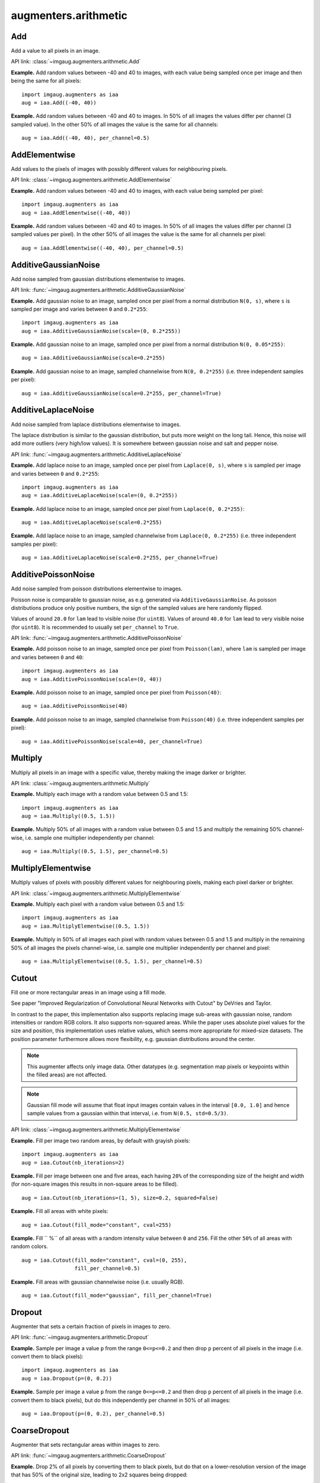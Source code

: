 *********************
augmenters.arithmetic
*********************


Add
---

Add a value to all pixels in an image.

API link: :class:`~imgaug.augmenters.arithmetic.Add`

**Example.**
Add random values between -40 and 40 to images, with each value
being sampled once per image and then being the same for all pixels::

    import imgaug.augmenters as iaa
    aug = iaa.Add((-40, 40))

.. figure:: ../../images/overview_of_augmenters/arithmetic/add.jpg
    :alt: Add

**Example.**
Add random values between -40 and 40 to images. In 50% of all
images the values differ per channel (3 sampled value). In the other 50% of
all images the value is the same for all channels::

    aug = iaa.Add((-40, 40), per_channel=0.5)

.. figure:: ../../images/overview_of_augmenters/arithmetic/add_per_channel.jpg
    :alt: Add per channel


AddElementwise
--------------

Add values to the pixels of images with possibly different values
for neighbouring pixels.

API link: :class:`~imgaug.augmenters.arithmetic.AddElementwise`

**Example.**
Add random values between -40 and 40 to images, with each value being sampled
per pixel::

    import imgaug.augmenters as iaa
    aug = iaa.AddElementwise((-40, 40))

.. figure:: ../../images/overview_of_augmenters/arithmetic/addelementwise.jpg
    :alt: AddElementwise

**Example.**
Add random values between -40 and 40 to images. In 50% of all images the
values differ per channel (3 sampled values per pixel).
In the other 50% of all images the value is the same for all channels per pixel::

    aug = iaa.AddElementwise((-40, 40), per_channel=0.5)

.. figure:: ../../images/overview_of_augmenters/arithmetic/addelementwise_per_channel.jpg
    :alt: AddElementwise per channel


AdditiveGaussianNoise
---------------------

Add noise sampled from gaussian distributions elementwise to images.

API link: :func:`~imgaug.augmenters.arithmetic.AdditiveGaussianNoise`

**Example.**
Add gaussian noise to an image, sampled once per pixel from a normal
distribution ``N(0, s)``, where ``s`` is sampled per image and varies between
``0`` and ``0.2*255``::

    import imgaug.augmenters as iaa
    aug = iaa.AdditiveGaussianNoise(scale=(0, 0.2*255))

.. figure:: ../../images/overview_of_augmenters/arithmetic/additivegaussiannoise.jpg
    :alt: AdditiveGaussianNoise

**Example.**
Add gaussian noise to an image, sampled once per pixel from a normal
distribution ``N(0, 0.05*255)``::

    aug = iaa.AdditiveGaussianNoise(scale=0.2*255)

.. figure:: ../../images/overview_of_augmenters/arithmetic/additivegaussiannoise_large.jpg
    :alt: AdditiveGaussianNoise large

**Example.**
Add gaussian noise to an image, sampled channelwise from
``N(0, 0.2*255)`` (i.e. three independent samples per pixel)::

    aug = iaa.AdditiveGaussianNoise(scale=0.2*255, per_channel=True)

.. figure:: ../../images/overview_of_augmenters/arithmetic/additivegaussiannoise_per_channel.jpg
    :alt: AdditiveGaussianNoise per channel

.. Add gaussian noise from ``N(0, 0.05*255)`` to an image. For 50% of all images,
    a single value is sampled for each pixel and re-used for all three channels
    of that pixel. For the other 50% of all images, three values are sampled
    per pixel (i.e. channelwise sampling).::

        aug = iaa.AdditiveGaussianNoise(scale=0.2*255, per_channel=0.5)

    .. figure:: ../../images/overview_of_augmenters/arithmetic/additivegaussiannoise_per_channel.jpg
        :alt: AdditiveGaussianNoise per channel


AdditiveLaplaceNoise
---------------------

Add noise sampled from laplace distributions elementwise to images.

The laplace distribution is similar to the gaussian distribution, but
puts more weight on the long tail. Hence, this noise will add more
outliers (very high/low values). It is somewhere between gaussian noise and
salt and pepper noise.

API link: :func:`~imgaug.augmenters.arithmetic.AdditiveLaplaceNoise`

**Example.**
Add laplace noise to an image, sampled once per pixel from ``Laplace(0, s)``,
where ``s`` is sampled per image and varies between ``0`` and ``0.2*255``::

    import imgaug.augmenters as iaa
    aug = iaa.AdditiveLaplaceNoise(scale=(0, 0.2*255))

.. figure:: ../../images/overview_of_augmenters/arithmetic/additivelaplacenoise.jpg
    :alt: AdditiveLaplaceNoise

**Example.**
Add laplace noise to an image, sampled once per pixel from
``Laplace(0, 0.2*255)``::

    aug = iaa.AdditiveLaplaceNoise(scale=0.2*255)

.. figure:: ../../images/overview_of_augmenters/arithmetic/additivelaplacenoise_large.jpg
    :alt: AdditiveLaplaceNoise large

**Example.**
Add laplace noise to an image, sampled channelwise from
``Laplace(0, 0.2*255)`` (i.e. three independent samples per pixel)::

    aug = iaa.AdditiveLaplaceNoise(scale=0.2*255, per_channel=True)

.. figure:: ../../images/overview_of_augmenters/arithmetic/additivelaplacenoise_per_channel.jpg
    :alt: AdditiveLaplaceNoise per channel

.. Add laplace noise from ``N(0, 0.05*255)`` to an image. For 50% of all images,
    a single value is sampled for each pixel and re-used for all three channels
    of that pixel. For the other 50% of all images, three values are sampled
    per pixel (i.e. channelwise sampling).::

        aug = iaa.AdditiveLaplaceNoise(scale=0.2*255, per_channel=0.5)

    .. figure:: ../../images/overview_of_augmenters/arithmetic/additivelaplacenoise_per_channel.jpg
        :alt: AdditiveLaplaceNoise per channel


AdditivePoissonNoise
---------------------

Add noise sampled from poisson distributions elementwise to images.

Poisson noise is comparable to gaussian noise, as e.g. generated via
``AdditiveGaussianNoise``. As poisson distributions produce only positive
numbers, the sign of the sampled values are here randomly flipped.

Values of around ``20.0`` for ``lam`` lead to visible noise (for ``uint8``).
Values of around ``40.0`` for ``lam`` lead to very visible noise (for
``uint8``).
It is recommended to usually set ``per_channel`` to ``True``.

API link: :func:`~imgaug.augmenters.arithmetic.AdditivePoissonNoise`

**Example.**
Add poisson noise to an image, sampled once per pixel from ``Poisson(lam)``,
where ``lam`` is sampled per image and varies between ``0`` and ``40``::

    import imgaug.augmenters as iaa
    aug = iaa.AdditivePoissonNoise(scale=(0, 40))

.. figure:: ../../images/overview_of_augmenters/arithmetic/additivepoissonnoise.jpg
    :alt: AdditivePoissonNoise

**Example.**
Add poisson noise to an image, sampled once per pixel from ``Poisson(40)``::

    aug = iaa.AdditivePoissonNoise(40)

.. figure:: ../../images/overview_of_augmenters/arithmetic/additivepoissonnoise_large.jpg
    :alt: AdditivePoissonNoise large

**Example.**
Add poisson noise to an image, sampled channelwise from
``Poisson(40)`` (i.e. three independent samples per pixel)::

    aug = iaa.AdditivePoissonNoise(scale=40, per_channel=True)

.. figure:: ../../images/overview_of_augmenters/arithmetic/additivepoissonnoise_per_channel.jpg
    :alt: AdditivePoissonNoise per channel

.. Add poisson noise from ``Poisson(40)`` to an image. For 50% of all images,
    a single value is sampled for each pixel and re-used for all three channels
    of that pixel. For the other 50% of all images, three values are sampled
    per pixel (i.e. channelwise sampling).::

        aug = iaa.AdditivePoissonNoise(scale=40, per_channel=0.5)

    .. figure:: ../../images/overview_of_augmenters/arithmetic/additivepoissonnoise_per_channel.jpg
        :alt: AdditivePoissonNoise per channel


Multiply
--------

Multiply all pixels in an image with a specific value, thereby making the
image darker or brighter.

API link: :class:`~imgaug.augmenters.arithmetic.Multiply`

**Example.**
Multiply each image with a random value between 0.5 and 1.5::

    import imgaug.augmenters as iaa
    aug = iaa.Multiply((0.5, 1.5))

.. figure:: ../../images/overview_of_augmenters/arithmetic/multiply.jpg
    :alt: Multiply

**Example.**
Multiply 50% of all images with a random value between 0.5 and 1.5
and multiply the remaining 50% channel-wise, i.e. sample one multiplier
independently per channel::

    aug = iaa.Multiply((0.5, 1.5), per_channel=0.5)

.. figure:: ../../images/overview_of_augmenters/arithmetic/multiply_per_channel.jpg
    :alt: Multiply per channel


MultiplyElementwise
-------------------

Multiply values of pixels with possibly different values for neighbouring
pixels, making each pixel darker or brighter.

API link: :class:`~imgaug.augmenters.arithmetic.MultiplyElementwise`

**Example.**
Multiply each pixel with a random value between 0.5 and 1.5::

    import imgaug.augmenters as iaa
    aug = iaa.MultiplyElementwise((0.5, 1.5))

.. figure:: ../../images/overview_of_augmenters/arithmetic/multiplyelementwise.jpg
    :alt: MultiplyElementwise

**Example.**
Multiply in 50% of all images each pixel with random values between 0.5 and 1.5
and multiply in the remaining 50% of all images the pixels channel-wise, i.e.
sample one multiplier independently per channel and pixel::

    aug = iaa.MultiplyElementwise((0.5, 1.5), per_channel=0.5)

.. figure:: ../../images/overview_of_augmenters/arithmetic/multiplyelementwise_per_channel.jpg
    :alt: MultiplyElementwise per channel


Cutout
------

Fill one or more rectangular areas in an image using a fill mode.

See paper "Improved Regularization of Convolutional Neural Networks with
Cutout" by DeVries and Taylor.

In contrast to the paper, this implementation also supports replacing
image sub-areas with gaussian noise, random intensities or random RGB
colors. It also supports non-squared areas. While the paper uses
absolute pixel values for the size and position, this implementation
uses relative values, which seems more appropriate for mixed-size
datasets. The position parameter furthermore allows more flexibility, e.g.
gaussian distributions around the center.

.. note::

    This augmenter affects only image data. Other datatypes (e.g.
    segmentation map pixels or keypoints within the filled areas)
    are not affected.

.. note::

    Gaussian fill mode will assume that float input images contain values
    in the interval ``[0.0, 1.0]`` and hence sample values from a
    gaussian within that interval, i.e. from ``N(0.5, std=0.5/3)``.

API link: :class:`~imgaug.augmenters.arithmetic.MultiplyElementwise`

**Example.**
Fill per image two random areas, by default with grayish pixels::

    import imgaug.augmenters as iaa
    aug = iaa.Cutout(nb_iterations=2)

.. figure:: ../../images/overview_of_augmenters/arithmetic/cutout_nb_iterations_2.jpg
    :alt: Cutout with nb_iterations=2

**Example.**
Fill per image between one and five areas, each having ``20%``
of the corresponding size of the height and width (for non-square
images this results in non-square areas to be filled). ::

    aug = iaa.Cutout(nb_iterations=(1, 5), size=0.2, squared=False)

.. figure:: ../../images/overview_of_augmenters/arithmetic/cutout_non_square.jpg
    :alt: Cutout non-square

**Example.**
Fill all areas with white pixels::

    aug = iaa.Cutout(fill_mode="constant", cval=255)

.. figure:: ../../images/overview_of_augmenters/arithmetic/cutout_cval_255.jpg
    :alt: Cutout with cval=255

**Example.**
Fill ``
%`` of all areas with a random intensity value between
``0`` and ``256``. Fill the other ``50%`` of all areas with random colors. ::

    aug = iaa.Cutout(fill_mode="constant", cval=(0, 255),
                     fill_per_channel=0.5)

.. figure:: ../../images/overview_of_augmenters/arithmetic/cutout_rgb.jpg
    :alt: Cutout with RGB filling

**Example.**
Fill areas with gaussian channelwise noise (i.e. usually RGB). ::

    aug = iaa.Cutout(fill_mode="gaussian", fill_per_channel=True)

.. figure:: ../../images/overview_of_augmenters/arithmetic/cutout_gaussian.jpg
    :alt: Cutout with gaussian filling


Dropout
-------

Augmenter that sets a certain fraction of pixels in images to zero.

API link: :func:`~imgaug.augmenters.arithmetic.Dropout`

**Example.**
Sample per image a value ``p`` from the range ``0<=p<=0.2`` and then drop
``p`` percent of all pixels in the image (i.e. convert them to black pixels)::

    import imgaug.augmenters as iaa
    aug = iaa.Dropout(p=(0, 0.2))

.. figure:: ../../images/overview_of_augmenters/arithmetic/dropout.jpg
    :alt: Dropout

**Example.**
Sample per image a value ``p`` from the range ``0<=p<=0.2`` and then drop
``p`` percent of all pixels in the image (i.e. convert them to black pixels),
but do this independently per channel in 50% of all images::

    aug = iaa.Dropout(p=(0, 0.2), per_channel=0.5)

.. figure:: ../../images/overview_of_augmenters/arithmetic/dropout_per_channel.jpg
    :alt: Dropout per channel


CoarseDropout
-------------

Augmenter that sets rectangular areas within images to zero.

API link: :func:`~imgaug.augmenters.arithmetic.CoarseDropout`

**Example.**
Drop 2% of all pixels by converting them to black pixels, but do
that on a lower-resolution version of the image that has 50% of the original
size, leading to 2x2 squares being dropped::

    import imgaug.augmenters as iaa
    aug = iaa.CoarseDropout(0.02, size_percent=0.5)

.. figure:: ../../images/overview_of_augmenters/arithmetic/coarsedropout.jpg
    :alt: CoarseDropout

**Example.**
Drop 0 to 5% of all pixels by converting them to black pixels, but do
that on a lower-resolution version of the image that has 2% to 25% of the
original size, leading to large rectangular areas being dropped::

    import imgaug.augmenters as iaa
    aug = iaa.CoarseDropout((0.0, 0.05), size_percent=(0.02, 0.25))

.. figure:: ../../images/overview_of_augmenters/arithmetic/coarsedropout_both_uniform.jpg
    :alt: CoarseDropout p and size uniform

**Example.**
Drop 2% of all pixels by converting them to black pixels, but do
that on a lower-resolution version of the image that has 50% of the original
size, leading to 2x2 squares being dropped. Also do this in 50% of all
images channel-wise, so that only the information of some channels in set
to 0 while others remain untouched::

    aug = iaa.CoarseDropout(0.02, size_percent=0.15, per_channel=0.5)

.. figure:: ../../images/overview_of_augmenters/arithmetic/coarsedropout_per_channel.jpg
    :alt: CoarseDropout per channel


Dropout2D
---------

Drop random channels from images.

For image data, dropped channels will be filled with zeros.

.. note::

    This augmenter may also set the arrays of heatmaps and segmentation
    maps to zero and remove all coordinate-based data (e.g. it removes
    all bounding boxes on images that were filled with zeros).
    It does so if and only if *all* channels of an image are dropped.
    If ``nb_keep_channels >= 1`` then that never happens.

API link: :func:`~imgaug.augmenters.arithmetic.Dropout2d`

**Example.**
Create a dropout augmenter that drops on average half of all image
channels. Dropped channels will be filled with zeros. At least one
channel is kept unaltered in each image (default setting). ::

    import imgaug.augmenters as iaa
    aug = iaa.Dropout2d(p=0.5)

.. figure:: ../../images/overview_of_augmenters/arithmetic/dropout2d.jpg
    :alt: Dropout2d

**Example.**
Create a dropout augmenter that drops on average half of all image
channels *and* may drop *all* channels in an image (i.e. images may
contain nothing but zeros)::

    import imgaug.augmenters as iaa
    aug = iaa.Dropout2d(p=0.5, nb_keep_channels=0)

.. figure:: ../../images/overview_of_augmenters/arithmetic/dropout2d_keep_no_channels.jpg
    :alt: Dropout2d with nb_keep_channels=0


TotalDropout
------------

Drop all channels of a defined fraction of all images.

For image data, all components of dropped images will be filled with zeros.

.. note::

    This augmenter also sets the arrays of heatmaps and segmentation
    maps to zero and removes all coordinate-based data (e.g. it removes
    all bounding boxes on images that were filled with zeros).

API link: :func:`~imgaug.augmenters.arithmetic.TotalDropout`

**Example.**
Create an augmenter that sets *all* components of all images to zero::

    import imgaug.augmenters as iaa
    aug = iaa.TotalDropout(1.0)

.. figure:: ../../images/overview_of_augmenters/arithmetic/totaldropout_100_percent.jpg
    :alt: TotalDropout at 100%

**Example.**
Create an augmenter that sets *all* components of ``50%`` of all images to
zero::

    aug = iaa.TotalDropout(0.5)

.. figure:: ../../images/overview_of_augmenters/arithmetic/totaldropout_50_percent.jpg
    :alt: TotalDropout at 50%


ReplaceElementwise
------------------

Replace pixels in an image with new values.

API link: :class:`~imgaug.augmenters.arithmetic.ReplaceElementwise`

**Example.**
Replace ``10%`` of all pixels with either the value ``0`` or the value
``255``::

    import imgaug.augmenters as iaa
    aug = ReplaceElementwise(0.1, [0, 255])

.. figure:: ../../images/overview_of_augmenters/arithmetic/replaceelementwise.jpg
    :alt: ReplaceElementwise

**Example.**
For ``50%`` of all images, replace ``10%`` of all pixels with either the value
``0`` or the value ``255`` (same as in the previous example). For the other
``50%`` of all images, replace *channelwise* ``10%`` of all pixels with either
the value ``0`` or the value ``255``. So, it will be very rare for each pixel
to have all channels replaced by ``255`` or ``0``. ::

    aug = ReplaceElementwise(0.1, [0, 255], per_channel=0.5)

.. figure:: ../../images/overview_of_augmenters/arithmetic/replaceelementwise_per_channel_050.jpg
    :alt: ReplaceElementwise per channel at 50%

**Example.**
Replace ``10%`` of all pixels by gaussian noise centered around ``128``. Both
the replacement mask and the gaussian noise are sampled for ``50%`` of all
images. ::

    import imgaug.parameters as iap
    aug = ReplaceElementwise(0.1, iap.Normal(128, 0.4*128), per_channel=0.5)

.. figure:: ../../images/overview_of_augmenters/arithmetic/replaceelementwise_gaussian_noise.jpg
    :alt: ReplaceElementwise with gaussian noise

**Example.**
Replace ``10%`` of all pixels by gaussian noise centered around ``128``. Sample
the replacement mask at a lower resolution (``8x8`` pixels) and upscale it to
the image size, resulting in coarse areas being replaced by gaussian noise. ::

    aug = ReplaceElementwise(
        iap.FromLowerResolution(iap.Binomial(0.1), size_px=8),
        iap.Normal(128, 0.4*128),
        per_channel=0.5)

.. figure:: ../../images/overview_of_augmenters/arithmetic/replaceelementwise_gaussian_noise_coarse.jpg
    :alt: ReplaceElementwise with gaussian noise in coarse areas


ImpulseNoise
------------

Add impulse noise to images.

This is identical to ``SaltAndPepper``, except that ``per_channel`` is
always set to ``True``.

API link: :func:`~imgaug.augmenters.arithmetic.ImpulseNoise`

**Example.**
Replace ``10%`` of all pixels with impulse noise::

    import imgaug.augmenters as iaa
    aug = iaa.ImpulseNoise(0.1)

.. figure:: ../../images/overview_of_augmenters/arithmetic/impulsenoise.jpg
    :alt: ImpulseNoise


SaltAndPepper
-------------

Replace pixels in images with salt/pepper noise (white/black-ish colors).

API link: :func:`~imgaug.augmenters.arithmetic.SaltAndPepper`

**Example.**
Replace ``10%`` of all pixels with salt and pepper noise::

    import imgaug.augmenters as iaa
    aug = iaa.SaltAndPepper(0.1)

.. figure:: ../../images/overview_of_augmenters/arithmetic/saltandpepper.jpg
    :alt: SaltAndPepper

**Example.**
Replace *channelwise* ``10%`` of all pixels with salt and pepper
noise::

    aug = iaa.SaltAndPepper(0.1, per_channel=True)

.. figure:: ../../images/overview_of_augmenters/arithmetic/saltandpepper_per_channel.jpg
    :alt: SaltAndPepper per channel


CoarseSaltAndPepper
-------------------

Replace rectangular areas in images with white/black-ish pixel noise.

API link: :func:`~imgaug.augmenters.arithmetic.CoarseSaltAndPepper`

**Example.**
Mark ``5%`` of all pixels in a mask to be replaced by salt/pepper
noise. The mask has ``1%`` to ``10%`` the size of the input image.
The mask is then upscaled to the input image size, leading to large
rectangular areas being marked as to be replaced. These areas are then
replaced in the input image by salt/pepper noise. ::

    import imgaug.augmenters as iaa
    aug = iaa.CoarseSaltAndPepper(0.05, size_percent=(0.01, 0.1))

.. figure:: ../../images/overview_of_augmenters/arithmetic/coarsesaltandpepper.jpg
    :alt: CoarseSaltAndPepper

**Example.**
Same as in the previous example, but the replacement mask before upscaling
has a size between ``4x4`` and ``16x16`` pixels (the axis sizes are sampled
independently, i.e. the mask may be rectangular). ::

    aug = iaa.CoarseSaltAndPepper(0.05, size_px=(4, 16))

.. figure:: ../../images/overview_of_augmenters/arithmetic/coarsesaltandpepper_pixels.jpg
    :alt: CoarseSaltAndPepper with size_px

**Example.**
Same as in the first example, but mask and replacement are each sampled
independently per image channel. ::

    aug = iaa.CoarseSaltAndPepper(
        0.05, size_percent=(0.01, 0.1), per_channel=True)

.. figure:: ../../images/overview_of_augmenters/arithmetic/coarsesaltandpepper_per_channel.jpg
    :alt: CoarseSaltAndPepper with per_channel


Salt
----

Replace pixels in images with salt noise, i.e. white-ish pixels.

This augmenter is similar to ``SaltAndPepper``, but adds no pepper noise to
images.

API link: :func:`~imgaug.augmenters.arithmetic.Salt`

**Example.**
Replace ``10%`` of all pixels with salt noise (white-ish colors)::

    import imgaug.augmenters as iaa
    aug = iaa.Salt(0.1)

.. figure:: ../../images/overview_of_augmenters/arithmetic/salt.jpg
    :alt: Salt

**Example.**
Similar to ``SaltAndPepper``, this augmenter also supports the ``per_channel``
argument, which is skipped here for brevity.


CoarseSalt
----------

Replace rectangular areas in images with white-ish pixel noise.

This augmenter is similar to ``CoarseSaltAndPepper``, but adds no pepper noise
to images.

API link: :func:`~imgaug.augmenters.arithmetic.CoarseSalt`

**Example.**
Mark ``5%`` of all pixels in a mask to be replaced by salt
noise. The mask has ``1%`` to ``10%`` the size of the input image.
The mask is then upscaled to the input image size, leading to large
rectangular areas being marked as to be replaced. These areas are then
replaced in the input image by salt noise. ::

    import imgaug.augmenters as iaa
    aug = iaa.CoarseSalt(0.05, size_percent=(0.01, 0.1))

.. figure:: ../../images/overview_of_augmenters/arithmetic/coarsesalt.jpg
    :alt: CoarseSalt

Similar to ``CoarseSaltAndPepper``, this augmenter also supports the
``per_channel`` argument, which is skipped here for brevity


Pepper
------

Replace pixels in images with pepper noise, i.e. black-ish pixels.

This augmenter is similar to ``SaltAndPepper``, but adds no salt noise to
images.

This augmenter is similar to ``Dropout``, but slower and the black pixels are
not uniformly black.

API link: :func:`~imgaug.augmenters.arithmetic.Pepper`

**Example.**
Replace ``10%`` of all pixels with pepper noise (black-ish colors)::

    import imgaug.augmenters as iaa
    aug = iaa.Pepper(0.1)

.. figure:: ../../images/overview_of_augmenters/arithmetic/pepper.jpg
    :alt: Pepper

Similar to ``SaltAndPepper``, this augmenter also supports the ``per_channel``
argument, which is skipped here for brevity.


CoarsePepper
------------

Replace rectangular areas in images with black-ish pixel noise.

This augmenter is similar to ``CoarseSaltAndPepper``, but adds no salt noise
to images.

API link: :func:`~imgaug.augmenters.arithmetic.CoarsePepper`

**Example.**
Mark ``5%`` of all pixels in a mask to be replaced by pepper
noise. The mask has ``1%`` to ``10%`` the size of the input image.
The mask is then upscaled to the input image size, leading to large
rectangular areas being marked as to be replaced. These areas are then
replaced in the input image by pepper noise. ::

    import imgaug.augmenters as iaa
    aug = iaa.CoarsePepper(0.05, size_percent=(0.01, 0.1))

.. figure:: ../../images/overview_of_augmenters/arithmetic/coarsepepper.jpg
    :alt: CoarsePepper

Similar to ``CoarseSaltAndPepper``, this augmenter also supports the
``per_channel`` argument, which is skipped here for brevity


Invert
------

Augmenter that inverts all values in images, i.e. sets a pixel from value
``v`` to ``255-v``.

API link: :class:`~imgaug.augmenters.arithmetic.Invert`

**Example.**
Invert in 50% of all images all pixels::

    import imgaug.augmenters as iaa
    aug = iaa.Invert(0.5)

.. figure:: ../../images/overview_of_augmenters/arithmetic/invert.jpg
    :alt: Invert

**Example.**
For 50% of all images, invert all pixels in these images with 25% probability
(per image). In the remaining 50% of all images, invert 25% of all channels::

    aug = iaa.Invert(0.25, per_channel=0.5)

.. figure:: ../../images/overview_of_augmenters/arithmetic/invert_per_channel.jpg
    :alt: Invert per channel


Solarize
--------

Invert all values above a threshold in images.

This is the same as :class:`Invert`, but sets a default threshold around
``128`` (+/- 64, decided per image) and default `invert_above_threshold`
to ``True`` (i.e. only values above the threshold will be inverted).

API link: :class:`~imgaug.augmenters.arithmetic.Solarize`

**Example.**
Invert the colors in ``50`` percent of all images for pixels with a
value between ``32`` and ``128`` or more. The threshold is sampled once
per image. The thresholding operation happens per channel. ::

    import imgaug.augmenters as iaa
    aug = iaa.Solarize(0.5, threshold=(32, 128))

.. figure:: ../../images/overview_of_augmenters/arithmetic/solarize.jpg
    :alt: Solarize


JpegCompression
---------------

Degrade the quality of images by JPEG-compressing them.

API link: :class:`~imgaug.augmenters.arithmetic.JpegCompression`

**Example.**
Remove high frequency components in images via JPEG compression with
a *compression strength* between ``80`` and ``95`` (randomly and
uniformly sampled per image). This corresponds to a (very low) *quality*
setting of ``5`` to ``20``. ::

    import imgaug.augmenters as iaa
    aug = iaa.JpegCompression(compression=(70, 99))

.. figure:: ../../images/overview_of_augmenters/arithmetic/jpegcompression.jpg
    :alt: JpegCompression
